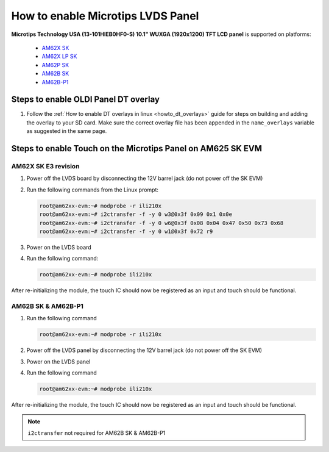 How to enable Microtips LVDS Panel
==================================

**Microtips Technology USA (13-101HIEB0HF0-S) 10.1"  WUXGA (1920x1200) TFT LCD panel**
is supported on platforms:

   - `AM62X SK <https://www.ti.com/tool/SK-AM62>`__
   - `AM62X LP SK <https://www.ti.com/tool/SK-AM62-LP>`__
   - `AM62P SK <https://www.ti.com/tool/SK-AM62P-LP>`__
   - `AM62B SK <https://www.ti.com/tool/SK-AM62B>`__
   - `AM62B-P1 <https://www.ti.com/tool/SK-AM62B-P1>`__

Steps to enable OLDI Panel DT overlay
-------------------------------------

#. Follow the :ref:`How to enable DT overlays in linux <howto_dt_overlays>` guide for steps on building
   and adding the overlay to your SD card. Make sure the correct overlay file has been appended
   in the ``name_overlays`` variable as suggested in the same page.

.. ifconfig:: CONFIG_part_variant in ('AM62X')

      +---------------+---------------------------------------------+
      |  Board        | overlay file name                           |
      +===============+=============================================+
      |  AM62X SK     | k3-am625-sk-microtips-mf101hie-panel.dtbo   |
      +---------------+---------------------------------------------+
      |  AM62X LP SK  | k3-am62-lp-sk-microtips-mf101hie-panel.dtbo |
      +---------------+---------------------------------------------+

.. ifconfig:: CONFIG_part_variant in ('AM62PX')

      +---------------+---------------------------------------------+
      |  Board        | overlay file name                           |
      +===============+=============================================+
      |  AM62PX SK    | k3-am62p5-sk-microtips-mf101hie-panel.dtbo  |
      +---------------+---------------------------------------------+


Steps to enable Touch on the Microtips Panel on AM625 SK EVM
------------------------------------------------------------

AM62X SK E3 revision
^^^^^^^^^^^^^^^^^^^^

#. Power off the LVDS board by disconnecting the 12V barrel jack (do not power off the SK EVM)
#. Run the following commands from the Linux prompt:

   .. code-block:: console

      root@am62xx-evm:~# modprobe -r ili210x
      root@am62xx-evm:~# i2ctransfer -f -y 0 w3@0x3f 0x09 0x1 0x0e
      root@am62xx-evm:~# i2ctransfer -f -y 0 w6@0x3f 0x08 0x04 0x47 0x50 0x73 0x68
      root@am62xx-evm:~# i2ctransfer -f -y 0 w1@0x3f 0x72 r9

#. Power on the LVDS board
#. Run the following command:

   .. code-block:: console

      root@am62xx-evm:~# modprobe ili210x

After re-initializing the module, the touch IC should now be registered as an input and touch should be functional.

AM62B SK & AM62B-P1
^^^^^^^^^^^^^^^^^^^

#. Run the following command

   .. code-block:: console

      root@am62xx-evm:~# modprobe -r ili210x

#. Power off the LVDS panel by disconnecting the 12V barrel jack (do not power off the SK EVM)
#. Power on the LVDS panel
#. Run the following command

   .. code-block:: console

      root@am62xx-evm:~# modprobe ili210x

After re-initializing the module, the touch IC should now be registered as an input and touch should be functional.

.. note::

   ``i2ctransfer`` not required for AM62B SK & AM62B-P1
